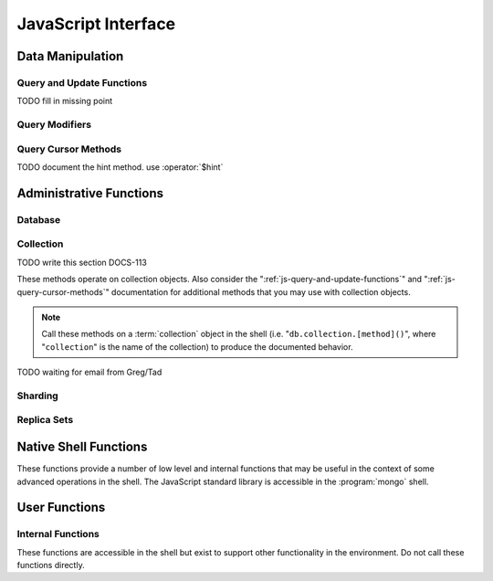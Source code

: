 ====================
JavaScript Interface
====================

.. default-domain:: mongodb

Data Manipulation
-----------------

.. _js-query-and-update-functions:

Query and Update Functions
~~~~~~~~~~~~~~~~~~~~~~~~~~

.. js:function:: find(query,projection)

   :param JSON query: A :term:`JSON document` that specifies the
                     :term:`query` using valid :term:`JSON` and
                     :doc:`query operators </reference/operators>`.

   :param JSON projection: A JSON document that controls the
                           :term:`projection`, or the contents of the
                           data returned.

   :returns: All of the documents that match the ``query`` document.

   Provides access to querying functionality. The argument to
   ``find()`` takes the form of a :term:`JSON` document. See the
   ":doc:`/reference/operators`" for an overview of the available
   operators to provide query functionality.

.. js:function:: findOne(query)

   :param JSON query: A JSON document that specifies the :term:`query`
                     using valid JSON and :doc:`query operators
                     </reference/operators>`.

   :returns: One document that satisfies the query specified as the
             argument to this function.

   If multiple documents satisfy the query, this method returns the
   first document according to the :term:`natural order` or insertion
   order in :term:`capped collections <capped collection>`.

.. js:function:: findAndModify()

TODO fill in missing point

.. js:function:: save()

   Provides the ability to create a new document in the current
   database and collection. The argument to ``save()`` takes the form
   of a :term;`JSON` document. See ":ref:`update-operators`" for a
   reference of all operators that affect updates.

.. js:function:: update()

   Provides the ability to update an existing document in the current
   database and collection. The argument to ``update()`` takes the
   form of a :term;`JSON` document. See ":ref:`update-operators`" for
   a reference of all operators that affect updates.

Query Modifiers
~~~~~~~~~~~~~~~

.. js:function:: next()

   :returns: The next document in the cursor returned by the
             :js:func:`find()` function. See :js:func:`hasNext()` for
             related functionality.

.. js:function:: size()

   :returns: A count of the number of documents that match the
             :js:func:`find()` query.

.. js:function:: explain()

   :returns: A document that describes the process used to return the
             query.

   This method may provide useful insight when attempting to optimize
   a query.

   .. seealso:: :operator:`$explain` for related functionality and
      ":doc:`/applications/optimization`" regarding optimization
      strategies.

.. js:function:: showDiskLoc()

   :returns: A document that describes the on-disk location of the
             objects returned by the query.

   .. seealso:: :operator:`$showDiskLoc` for related
      functionality.

.. js:function:: forEach()

   Provides the ability to loop or iterate over the cursor returned by
   a :js:func:`find()` query and returns each result on the
   shell. Specify a JavaScript function as the argument for the
   ``forEach()`` function. Consider the following example: ::

         db.users.find().forEach( function(u) { print("user: " + u.name); } );

   .. seealso:: :js:func:`map()` for similar functionality.

.. js:function:: map()

   Provides the ability to loop or iterate over the cursor returned by
   a :js:func:`find()` query and returns each result as the member of
   an array. Specify a JavaScript function as the argument for the
   ``map()`` function. Consider the following example: ::

         db.users.find().map( function(u) { print("user: " + u.name); } );

   .. seealso:: :js:func:`forEach()` for similar functionality.

.. js:function:: hasNext()

   :returns: boolean.

   ``hasNext()`` returns ``true`` if the cursor returned by the
   :js:func:`find()` query contains documents can iterate further to
   return results.

.. _js-query-cursor-methods:

Query Cursor Methods
~~~~~~~~~~~~~~~~~~~~

.. js:function:: count()

   Append the ``count()`` method to a ":js:func:`.find()`" query to
   return the number of matching objects for any query. ``count()`` is
   optimized to perform this operation on the MongoDB server rather
   than in the application code.

   In normal operation, ``count()`` ignores the effects of the
   :js:func:`skip()` and :js:func:`limit()`. To consider these
   effects specify "``count(true)``".

.. js:function:: limit()

   Append the ``limit()`` method to a ":js:func:`find()`" query to
   specifies the maximum number of documents a query will
   return. ``limit()`` is analogous to the ``LIMIT`` statement in a
   SQL database.

   Use ``limit()`` to maximize performance and avoid having MongoDB
   return more results than are required for processing.

   A ``limit()`` value of 0 (e.g. "``.limit(0)``") is equivalent to
   setting no limit.

.. js:function:: skip()

   Append ``skip()`` to a ":js:func:`.find()`" query to control where
   MongoDB begins returning results. This approach may be useful in
   implementing "paged" results. Consider the following JavaScript
   function as an example of the sort function: ::

        function printStudents(pageNumber, nPerPage) {
           print("Page: " + pageNumber);
           db.students.find().skip((pageNumber-1)*nPerPage).limit(nPerPage).forEach( function(student) { print(student.name + "<p>"); } );
        }

   The ``skip()`` method can be quite costly because it requires the
   serer to walk from the beginning of the collection or index to get
   the offset or skip position before beginning to return result. As
   offset (e.g. ``pageNumber`` above) increases, ``skip()`` will
   become slower and more CPU intensive. With larger collections,
   ``skip()`` may become IO bound.

   Consider using range-based pagination for these kinds of
   tasks. That is, query for a range of objects, using logic within
   the application to determine the pagination rather than the
   database itself. This approach features better index utilization,
   if you do not need to easily jump to a specific page.

.. js:function:: snapshot()

   Append the ``snapshot()`` method to the :js:func:`find()` query to
   toggle the "snapshot" mode. This ensures that the query will not
   miss any documents and return no duplicates, when other operations
   modify objects while the query runs. Snapshot mode only affects
   documents modified documents, not inserted or removed documents.

   Queries with results of less than 1 megabyte are effectively
   snapshotted.

.. js:function:: sort()

   Append the ``sort()`` method to the :js:func:`find()`" queries to
   control the order that the query returns matching
   documents. Consider the following example: ::

   .. code-block:: javascript

      db.collection.find().sort( { age: -1 } );

   Here, the query returns all documents in ``collection`` ordered
   based on the ``age`` field in descending order. Specify a value of
   negative one (e.g. "``-1``", as above) to sort in descending order
   or a positive value (e.g. "``1``") to sort in ascending order.

   Unless you have a index for the specified key pattern, use
   ``sort()`` in conjunction with :js:func:`limit()` to avoid
   requiring MongoDB to perform a large in-memory
   sort. :js:func:`limit()` increases the speed and reduce the amount
   of memory required to return this query by way of an optimized
   algorithm.

   .. warning::

      The sort function requires that the entire sort be able to
      complete within 32 megabytes. When the sort option consumes more
      than 32 megabytes, MongoDB will return an error. Use
      :js:func:`limit()`, or create an index on the field that you're
      sorting to avoid this error.

.. js:function:: hint()

TODO document the hint method. use :operator:`$hint`

Administrative Functions
------------------------

Database
~~~~~~~~

.. js:function:: db.addUser("username", "password"[, readOnly])

   :param string username: Specifies a new username.

   :param string password: Specifies the corresponding password.

   :param boolean readOnly: Optionally restricts a user to read-privileges
                            only. Defaults to false.

   Use this function to create new database users, by specifying a
   username, password as arguments to the command. If you want to
   restrict this user to only have read-only privileges; however, this
   defaults to false.

.. js:function:: db.auth("username", "password")

   :param string username: Specifies an existing username with access
                           privileges for this database.

   :param string password: Specifies the corresponding password.

   Allows a user to authenticate to the database from within the
   shell. Alternatively use :option:`mongo --username` and
   :option:`--password <mongo --password>` to specify authentication
   credentials.

.. js:function:: db.cloneDatabase("hostname")

   :param string hostname: Specifies the hostname to copy the current
                           node.

   Use this function to copy a database from a remote to the current
   database. The command assumes that the remote database has the same
   name as the current database. Use the following command to change
   to the database "``importdb``": ::

        use importdb

   New databases are implicitly created, so the current host does not
   need to have a database named ``importdb`` for this command to
   succeed.

   This function provides a wrapper around the MongoDB :term:`database
   command` ":dbcommand:`clone`." The :dbcommand:`copydb` database command
   provide related functionality.

.. js:function:: db.commandHelp(command)

   :param command: Specifies a :doc:`database command name
                   </reference/commands>`.

   :returns: Help text for a :doc:`database commands </reference/commands>`.

.. js:function:: db.copyDatabase(origin, destination, hostname)

   :param database origin: Specifies the name of the database on the
                           origin system.

   :param database destination: Specifies the name of the database
                                that you wish to copy the origin
                                database into.

   :param origin hostname: Indicate the hostname of the origin database
                           host.

   Use this function to copy a specific database, named "``origin``"
   running on the system accessible via "``hostname``" into the local
   database named "``destination``". The command creates destination
   databases implicitly when they do not exit.

   This function provides a wrapper around the MongoDB :term:`database
   command` ":dbcommand:`copydb`." The :dbcommand:`clone` database
   command provides related functionality.

.. js:function:: db.createCollection(name [{size: <value>, capped: <boolean> , max <bytes>}] )

   :param string name: Specifies the name of a collection to create.

   :param JSON capped: Optional. If specified this document creates a
                       capped collection. The capped argument is a
                       JSON document that contains the following three
                       fields:

   :param bytes size: Specifies a maximum size in bytes, for the as a
                      ":term:`cap <capped collection>` for the
                      collection.

   :param boolean capped: Enables a :term:`collection cap <capped
                          collection>`. False by default. If enabled,
                          you must specify a ``size`` parameter.

   :param int max: Optional. Specifies a maximum "cap," in number of
                   documents for capped collections. You must also
                   specify ``size`` when specifying ``max``.

   Explicitly creates a new collation. Because MongoDB creates
   collections implicitly when referenced, this command is primarily
   used for creating new capped collections.

   Capped collections have maximum size or document counts that limit
   their ability to grow beyond maximum thresholds. All capped
   collections must specify a maximum size, but may also specify a
   maximum document count. The collection will remove older documents
   if a collection reaches the maximum size limit before it reaches
   the maximum document count. Consider the following example: ::

        db..createCollection(log, { size : 5120, capped : true, max : 5000 } )

   This command creates a collection named log with a maximum size of
   5 megabytes (5120 bytes,) or a maximum of 5000 documents.

   This command provides a wrapper around the database command
   ":dbcommand:`create`. See the ":doc:`/core/capped-collections`"
   document for more information about capped collections.

.. js:function:: db.currentOp()

   :returns: A :term:`JSON` document that contains an array named
             "``inprog``".

   The ``inprog`` array reports the current operation in the database
   instance.

.. js:function:: db.dropDatabase()

   Removes (and deletes) the current database. Does not change the
   current database, so the creation of any documents in this database
   will create.

.. js:function:: db.eval(function, arguments)

   :param JavaScript function: A JavaScript function.

   :param arguments: A list of arguments to pass to the JavaScript
                     function.

   Makes it possible to execute JavaScript codes using the JavaScript
   interpreter embeded in the database server. In this environment the
   value of the "``db``" variable on the server is the name of the
   current database.

   .. warning::

      Do not use :js:func:`db.eval()` for long running operations, as
      :js:func:`db.eval()` blocks all other operations. Consider using
      :doc:`map reduce </core/map-reduce>` for similar functionality in
      these situations.

      This function does not work with sharded data. However, you may
      use :js:func:`db.eval()` with non-sharded collections and
      databases stored in :term:`shard cluster`.

.. js:function:: db.getCollection(name)

   :param name: The name of a collection.

   :returns: The name of a collection.

   Use this command to describe collections that may interact with the
   shell itself, including collections with names that begin with
   "``_``" or mirror the :doc:`database commands
   </reference/commands>`.

.. js:function:: db.getCollectionNames()

   :returns: An array containing all collections in the existing
             database.

.. js:function:: db.getLastError()

   :returns: The last error message as a string.

   In many situation MongoDB drivers and users will, attach this
   command to a write operation to ensure that writes succeed. Using
   This "safe mode" is ideal for many--but not all--write operations.

   .. seealso:: ":ref:`Replica Set Write Propagation <replica-set-write-propagation>`"
      and ":dbcommand:`getLastError`."

.. js:function:: db.getLastErrorObj()

   :returns: A full JSON document with status information.

.. js:function:: db.getMongo()

   :returns: The current connection status.

   :js:func:`db.getMongo()` returns when the shell initiates. Use this
   command to test that the :option:`mongo` shell has a connection to
   the proper database instance.

.. js:function:: db.setSlaveOk()

   For the current session, this command permits read operations from
   non-master (i.e. :term:`slave` or :term:`secondary`)
   nodes. Practically, use this method in the following form:

   .. code-block:: javascript

      db.getMongo().setSlaveOK()

   In essence, this indicates that "eventually consistent" read
   operations are acceptable for the current connection. This function
   Provides the same functionality as :js:func:`rs.slaveOk()`.

.. js:function:: db.getName()

   :returns: the current database name.

.. js:function:: db.getPrevError()

   :returns: A status document, containing the errors.

   This output reports all errors since the last time the
   :dbcommand:`resetError` (also :js:func:`db.resetError()`)
   command was issued.

   This command provides a wrapper around the
   :dbcommand:`getPrevError` command.

.. js:function:: db.getProfilingLevel()

   This function provides a wrapper around the database command
   ":dbcommand:`profile`" and returns the current profiling
   level.

   .. deprecated:: 1.8.4
      Use :js:func:`db.getProfilingStatus()` for related functionality.

.. js:function:: db.getProfilingStatus()

   :returns: The current :dbcommand:`profile` level and
             :setting:`slowms` setting.

.. js:function:: db.getReplicationInfo()

   :returns: A status document.

   This output reports statistics related to replication.

   .. seealso:: ":doc:`/reference/replication-info`" for full
      documentation of this output.

.. js:function:: db.getSiblingDB()

   Used to return another database without modifying the current
   "``db``" setting in the shell environment.

.. js:function:: db.killOP(opid)

   :param oppid: Specify an operation ID.

   Terminates the specified operation. Use :js:func:`db.currentOp()`
   to determine the current operation.

.. js:function:: db.listCommands()

   Provides a list of all database commands. See the
   ":doc:`/reference/commands`" document for a more extensive index of
   these options.

.. js:function:: db.logout()

   Forces the current session to end the current authentication
   session. This function has no effect if the current session is not
   authenticated.

   This function provides a wrapper around the database command
   ":dbcommand:`logout`".

.. js:function:: db.printCollectionStats()

   Provides a wrapper around the :js:func:`stats()` method. Returns
   statistics from every collection separated by three hyphen
   characters.

   .. seealso:: ":doc:`/reference/collection-statistics`"

.. js:function:: db.printReplicationInfo()

   Provides a formatted report of the status of a :term:`replica set`
   from the perspective of the :term:`primary` node. See the
   ":doc:`/reference/replica-status`" for more information regarding
   the contents of this output.

   This function will return :js:func:`db.printSlaveReplicationInfo()`
   if issued against a :term:`secondary` node.

.. js:function:: db.printSlaveReplicationInfo()

   Provides a formatted report of the status of a :term:`replica set`
   from the perspective of the :term:`secondary` node. See the
   ":doc:`/reference/replica-status`" for more information regarding
   the contents of this output.

.. js:function:: db.printShardingStatus()

   Provides a formatted report of the status of the shards and the
   information regarding the chunks of the database for the current
   :term:`shard cluster`.

   .. seealso:: :js:func:`sh.status()`

.. js:function:: db.removeUser(username)

   :param username: Specify a database username.

   Removes the specified username from the database.

.. js:function:: db.repairDatabase()

   Checks and repairs errors and inconsistencies with the data
   storage. This function is analogous to a ``fsck`` operation for
   file systems. Additionally, the function compacts the database to
   optimize the current database's storage utilization, as with the
   :dbcommand:`compact` command.

   This function has the same effect as using the runtier option
   ":option:`mongod --repair`," but only operates on the current
   database.

   This command provides a wrapper around the database command
   ":dbcommand:`repairDatabase`".

.. js:function:: db.resetError()

   Resets the error message returned by :js:func:`db.getPrevError` or
   :dbcommand:`getPrevError`. Provides a wrapper around the
   :dbcommand:`resetError` command.

.. js:function:: db.runCommand(command)

   :param JSON command: Specifies a :term:`database command` in the
                        form of a JSON document.

   :param string command: Alternatively, if a :doc:`command
                          </reference/commands>` is specified as a
                          string it is transformed to "``{ command: 1 }``".

   Provides a method to run :doc:`database commands
   </reference/commands>` that are specified in the form a
   :term:`JSON` document. If the command is specified as a string
   (e.g. "``cmd``") then this function will run a command equivalent
   to "``{ cmd : 1 }``".

   This is the preferred method to issue database commands, as it
   provides a consistent interface between the shell and drivers.

.. js:function:: db.serverStatus()

   Returns a JSON document that provides an over view of the database
   process' state.

   This command provides a wrapper around the database command
   :dbcommand:`serverStatus`.

   .. seealso:: ":doc:`/reference/server-status`" for complete
      documentation of the output of this function.

.. js:function:: db.setProfilingLevel(level, [slowms])

   :param level: Specify a profiling level, see list of possible
                 values below.

   :param slowms: Optionally modify the threshold for the profile to
                  consider a query or operation "slow."

   Modifies the current :term:`database profiler` level. This allows
   administrators to capture data regarding performance. The database
   profiling system can impact performance and can allow the server to
   write the contents of queries to the log, which might information
   security implications for your deployment.

   The following profiling levels are available:

   =========  ==================================
   **Level**  **Setting**
   ---------  ----------------------------------
      0       Off. No profiling.
      1       On. Only includes slow operations.
      2       On. Includes all operations.
   =========  ==================================

   Also configure the :setting:`slowms` option to set the threshold
   for the profiler to consider a query "slow." Specify this value in
   milliseconds to override the default.

   This command provides a wrapper around the :term:`database command`
   :dbcommand:`profile`.

   MongoDB writes the output of the database profiler to the
   ``system.profile`` collection.

.. js:function:: db.shutdownServer()

   Shuts down the current :option:`mongod` or :option:`mongos`
   process cleanly and safely.

   This function will fail if the current database *is not* the admin
   database.

   This command provides a wrapper around the :dbcommand:`shutdown`.

.. js:function:: db.stats(scale)

   :param optional scale: Specifies the scale to deliver
                          results. Unless specified, this command
                          returns all data in bytes.

   :returns: A :term:`JSON document` that contains statistics
             reflecting the database system's state.

   This function provides a wrapper around the database command
   ":dbcommand:`dbStats`". The "``scale``" option allows you to
   configure how the :option:`mongo` shell scales the output
   values. For example, specify a "``scale``" value of "``1024``" to
   display kilobytes rather than bytes.

   See the ":doc:`/reference/database-statistics`" document for an
   overview of this output.

.. js:function:: db.version()

   :returns: The version of the :option:`mongod` instance.

.. js:function:: db.fsyncLock()

   Forces the database to flush all write operations to the disk and
   locks the database to prevent additional writes until the user
   releases the lock with the :js:func:`db.fsyncUnlock()` command.

   This command provides a simple wrapper around a
   :dbcommand:`fsync` database command with the following
   syntax: ::

        { fsync: 1, lock: true }

   This function locks the database and create a window for
   :doc:`backup operations </administration/backups>`.

.. js:function:: db.fsyncUnlock()

   Unlocks a database server to allow writes to reverse the operation
   of a :js:func:`db.fsyncLock()` operation. Typically used to allow
   writes following a database :doc:`backup operation
   </administration/backups>`.

Collection
~~~~~~~~~~

TODO write this section DOCS-113

These methods operate on collection objects. Also consider the
":ref:`js-query-and-update-functions`" and
":ref:`js-query-cursor-methods`" documentation for additional methods
that you may use with collection objects.

.. note::

   Call these methods on a :term:`collection` object in the shell
   (i.e. "``db.collection.[method]()``", where "``collection``" is the
   name of the collection) to produce the documented behavior.

.. js:function:: dataSize()

   Returns the size of the collection. This method provides a wrapper
   around the :stats:`size` output of the :dbcommand:`collStats`
   (i.e. :js:func:`stats()`) command.

.. js:function:: storageSize()

   Returns the amount of storage space, calculated using the number of
   extents, used by the collection. This method provides a wrapper
   around the :stats:`storageSize` output of the
   :dbcommand:`collStats` (i.e. :js:func:`stats()`) command.

.. js:function:: totalIndexSize()

   Returns the total size of all indexes for the collection. This
   method provides a wrapper around the :stats:`totalIndexSize` output
   of the :dbcommand:`collStats` (i.e. :js:func:`stats()`) command.

.. js:function:: distinct(field)

   :param field string: A field that exists in a document or documents
                        within the :term:`collection`.

   Returns an array that contains a list of the distinct values for
   the specified field.

   .. note::

      The :js:func:`distinct()` method provides a wrapper around the
      :dbcommand:`distinct`. Results larger than the maximum
      :ref:`BSON size <limit-maximum-bson-document-size>` (e.g. 16 MB)

.. js:function:: drop()

   Call the :js:func:`drop()` method on a collection to drop it from
   the database.

   :js:func:`drop()` takes no arguments and will produce an error if
   called with any arguments.

.. js:function:: dropIndex(name)

   :param index name: The name of the index to drop.

   Drops or removes the specified index. This method provides a
   wrapper around the :dbcommand:`dropIndexes`.

   Use :js:func:`getIndexes()` to get a list of the indexes on the
   current collection, and only call :js:func:`dropIndex()` as a
   method on a collection object.

.. js:function:: dropIndexes()

   Drops all indexes other than the required index on the "``_id``"
   field. Only call :js:func:`dropIndexes()` as a method on a
   collection object.

.. js:function:: ensureIndex(keys, options)

   :param JSON keys: A :term:`JSON Document` that contains key/value
                     pair or pairs with the name of the field or
                     fields to index and order of the index. A ``1``
                     specifies ascending and a ``-1`` specifies
                     descending.

   :param JSON options: An JSON document that controls the creation of
                        the database. This argument is optional.

   .. warning:: Index names, including their full namespace
      (i.e. "``database.collection``") can be no longer than 128
      characters. See the :js:func:`getIndexes` field
      ":js:data:`name`" for the names of existing indexes.

   Creates an index on the field specified, if that index does not
   already exist. If the ``keys`` document specifies more than one
   field, than :js:func:`ensureIndex` creates a :term:`compound
   index`. For example:

   .. code-block:: javascript

      db.ensureIndex({ [key]: 1})

   This command creates an index, in ascending order, on the field
   "``[key]``". To specify a compound index use the following form:

   .. code-block:: javascript

      db.ensureIndex({ [key]: 1, [key1]: -1 })

   This command creates a compound index on the "``key``" field
   (in ascending order) and "``key1``" field (in descending order.)

   .. note::

      Typically the order of an index is only important when doing
      :js:func:`sort()` operations on the indexed fields.

   The available options, possible values, and the default settings
   are as follows:

   ===========  =================  =======
   Option       Value              Default
   ===========  =================  =======
   background   true or false      false
   unique       true or false      false
   dropDups     true or false      false
   sparse       true or false      false
   v            index version.     1 [#]_
   ===========  =================  =======

   - Specify "``{ background: true }``" to build the index in the
     background so that building an index will *not* block other
     database activities.

   - Specify "``{ unique: true }``" to create a unique index so that
     the collection will not accept insertion of documents where the
     index key or keys matches an existing value in the index.

   - Specify "``{ dropDups: true }``" when creating a unique index, on
     a field that *may* have duplicate to index only the first occurrence of
     a key, and ignore subsequent occurrences of that key.

   - Specify "``{ sparse: true }``" only references documents with the
     specified field. These indexes use less space, but behave
     differently in some situations (particularly sorts.)

   - Only specify a different index version in unusual situations. The
     latest index version provides a smaller and faster index format.

   .. seealso:: ":doc:`/core/indexing`."

   .. [#] The default index version depends on the version of
      :option:`mongod` running when creating the index. Before version
      2.0, the this value was 0; versions 2.0 and later use version 1.

.. js:function:: reIndex()

   This method drops all indexes and recreates them. This operation
   may be expensive for collections that have a large amount of data
   and/or a large number of indexes.

   Call this method, which takes no arguments, on a collection
   object. For example:

   .. code-block:: javascript

      db.collection.reIndex()

   Change "``collection``" to the name of the collection that you want
   to reindex.

.. js:function:: getDB()

   Returns the name of the current database as a string.

.. js:function:: getIndexes()

   Returns an array that holds a list of documents that identify and
   describe the existing indexes on the collection. You must call the
   :js:func:`getIndexes()` on a collection. For example:

   .. code-block:: javascript

      db.collection.getIndexes()

   Change "``collection``" to the name of the collection whose indexes
   you want to learn.

   The :js:func:`getIndexes()` items consist of the following fields:

   .. js:data:: getIndexes.v

      Holds the version of the index.

      The index version depends on the version of :option:`mongod`
      that created the index. Before version 2.0 of MongoDB, the this
      value was 0; versions 2.0 and later use version 1.

   .. js:data:: getIndexes.key

      Contains a document holding the keys held in the index, and the
      order of the index. Indexes may be either descending or
      ascending order. A value of negative one (e.g. "``-1``")
      indicates an index sorted in descending order while a positive
      value (e.g. "``1``") indicates an index sorted in an ascending
      order.

   .. js:data:: getIndexes.ns

      The namespace context for the index.

   .. js:data:: getIndexes.name

      A unique name for the index comprised of the field names and
      orders of all keys.

.. js:function:: group({key, reduce, initial, [keyf,] [cond,] finalize})

   The :js:func:`group()` accepts a single :term:`JSON document` with
   containing the following:

   :param key: Specify the fields to group by.

   :param reduce: Specify a reduce function that operates over all the
                  iterated objects. Typically reduce functions perform
                  some sort of summing or counting. The reduce
                  function takes two arguments: the current document
                  and an aggregation counter object.

   :param inital: Initial value of the aggregation counter object.

   :param optional keyf: An optional function that returns a "key
                         object" for use as the grouping key. Use
                         ``keyf`` instead of key to specify a key that is
                         not a single/multiple existing fields. For
                         example, use to group by day or week in place
                         of a "key."

   :param optional cond: A statement that must evaluate to true for
                         the :js:func:`group()` to process this
                         document. Essentially this argument specifies
                         a query document (as for
                         :js:func:`find()`). Unless specified,
                         :js:func:`group()` runs the "reduce" function
                         against all documents in the collection.

   :param optional finalize: An optional function that runs each item
                             in the result set before
                             :js:func:`group()` returns the final
                             value. This function can either modify
                             the document by computing and adding an
                             average field, or return compute and
                             return a new document.

   .. warning::

      :js:func:`group()` does not work in :term:`shard environments
      <shard cluster>`. Use the :term:`aggregation framework` or
      :term:`map/reduce` in :term:`sharded environments <sharding>`.

   .. note::

      The result set of the :js:func:`group()` must fit within the
      maximum :term:`BSON` object.

   :js:func:`group()` provides a simple aggregation capability similar
   to the function of "``GROUP BY``" in SQL statements. Use
   :js:func:`group()` to return counts and averages from collections
   of MongoDB documents. Consider the following example
   :js:func:`group()` command:

   .. code-block:: javascript

      db.collection.group(
                    {key: { a:true, b:true },
                     cond: { active: 1 },
                     reduce: function(obj,prev) { prev.csum += obj.c; },
                     initial: { csum: 0 }
                    });

   This command in for the :option:`mongo` shell groups the documents
   in the collection named "``collection``" by the ``a`` and ``b``
   fields, when the "``active``" field has a value of ``1``. Then, the
   reduce function, adds the current value of fields "``a``" "``b``"
   to the previous value of those fields. This is equivalent to the
   following SQL statement.

   .. code-block:: sql

      SELECT a,b,sum(c) csum FROM collection WHERE active=1 GROUP BY a,b

   .. seealso:: The ":doc:`/applications/simple-aggregation`" and
      ":doc:`/core/aggregation`."

.. js:function:: mapReduce(map,reduce,out,[query],[sort],[limit],[finalize],[scope],[jsMode],[verbose])

   The :js:func:`mapReduce()` provides a wrapper around the
   :dbcommand:`mapReduce` :term:`database command`. Always call the
   :js:func:`mapReduce()` method on a collection. The following
   argument list specifies a :term:`JSON document` with 3 required and
   8 optional fields:

   :param map: A JavaScript function that performs the "map" step of
               the MapReduce operation. This function references the
               current input document and calls the
               "``emit(key,value)``" method that supplies values to
               the reduce function. Map functions may call ``emit()``,
               once, more than once, or not at all depending on the
               type of aggregation.

   :param reduce: A JavaScript function that performs the "reduce"
                  step of the MapReduce operation. The reduce function
                  receives an array of emitted values from the map
                  function, and returns a single value. Because it's
                  possible to invoke the reduce function more than
                  once for the same key, the structure of the object
                  returned by function must be identical to the
                  structure of the emitted function.

   :param out: Specifies the location of the out of the reduce stage
               of the operation. Specify a string to write the output
               of the Map/Reduce job to a collection with that
               name. See below for additional output options.

   :param optional query: A query object, like the query used by the
                          :js:func:`find()` method. Use this to filter
                          to limit the number of documents enter the
                          map phase of the aggregation.

   :param optional sort: Sorts the input objects using this key. This
                         option is useful for optimizing the
                         job. Common uses include sorting by the emit
                         key so that there are fewer reduces.

   :param optional limit: Species a maximum number of objects to
                          return from the collection.

   :param optional finalize: Specifies an optional "finalize" function
                             to run on a result, following the reduce
                             stage, to modify or control the output of
                             the :js:func:`mapReduce()` operation.

   :param optional scope: Place a :term:`JSON` document as the contents
                          of this field, to place fields into the
                          global javascript scope.

   :param optional jsMode: Boolean. The ``jsMode`` option defaults to
                           true.

   :param optional verbose: Boolean. The ``verbose`` option provides
                            statistics on job execution times.

   The "``out``" field of the :js:func:`mapReduce()`, provides a
   number of additional configuration options that you may use to
   control how MongoDB returns data from the map/reduce job. Consider
   the following 4 output types.

   .. versionadded: 1.8

   :param optional replace: Specify a collection name (e.g. ``{ out: {
                            replace: collectionName } }``) where the
                            output of the map/reduce overwrites the
                            contents of the collection specified
                            (i.e. "``collectionName``") if there is
                            any data in that collection.

   :param optional merge: Specify a collection name (e.g. ``{ out: {
                          merge: collectionName } }``) where the
                          map/reduce operation writes output to an
                          existing collection
                          (i.e. "``collectionName``",) and only
                          overwrites existing documents when a new
                          document has the same key as an "old"
                          document in this collection.

   :param optional reduce: This operation behaves as the "``merge``"
                           option above, except that when an existing
                           document has the same key as a new
                           document, "``reduce``" function from the
                           map reduce job will run on both values and
                           MongoDB writes the result of this function
                           to the new collection. The specification
                           takes the form of "``{ out: { reduce:
                           collectionName } }``", where
                           "``collectionName``" is the name of the
                           results collection.

   :param optional inline: Indicate the inline option (i.e. "``{ out:
                           { inline: 1 } }``") to perform the map
                           reduce job in ram and return the results at
                           the end of the function. This option is
                           only possible when the entire result set
                           will fit within the :ref:`maximum size of a
                           BSON document
                           <limit-maximum-bson-document-size>`. When
                           performing map/reduce jobs on secondary
                           members of replica sets, this is the only
                           available option.

   .. seealso:: ":doc:`/core/map-reduce`, provides a greater overview
      of MognoDB's map/reduce functionality. Consider
      ":doc:`/applications/simple-aggregation` for simple aggregation
      operations and ":doc:`/core/aggregation`" for a more flexible
      approach to data aggregation in MongoDB.

.. js:function:: remove(query,justOne)

   Call the :js:func:`remove()` method on a collection object, to
   remove documents from a collection. Use the following form:

   .. code-block:: javascript

      db.collection.remove()

   Where "``collection``" is the name of the collection that you want
   to remove. Without arguments, this method removes all documents in
   the collection. To control the output of :js:func:`remove()`:

   :param optional query: Specify a query object to limit or filter
                          the documents to remove. See
                          :js:func:`find()` and the :doc:`operator
                          reference </reference/operators>` for more
                          information

   :param optional justOne: Boolean. Specify "``true``" to only delete
                            the first result. Equivalent to the
                            operation of :js:func:`findOne()`.

   Consider the following example:

   .. code-block:: javascript

      db.records.remove({expired: 1, archived: 1}, false)

   This is functionally equivalent to:

   .. code-block:: javascript

      db.records.remove({expired: 1, archived: 1})

   These operations remove documents with "``expired``" *and*
   "``archived``" fields holding a value of "``1``" from the
   collection named "``records``".

.. js:function:: renameCollection()

   :param string name: Specifies the new name of the
                       collection. Enclose the string in quotes.

   Call the :js:func:`renameCollection()` method on a collection
   object, to rename a collection. Specify the new name of the
   collection as an argument. For example:

   .. code-block:: javascript

      db.rrecord.renameCollection("record")

   This method renames a collection named "``rrecord``" to
   "``record``". If the target name (i.e. "``record``") is the name of
   an existing collection, then the operation will fail.

   :js:func:`renameCollection()` provides a wrapper around the
   :term:`database command` ":dbcommand:`renameCollection`".

.. js:function:: validate()

   :param optional full: Boolean. Specify "``true``" to enable a full
                         validation. MongoDB disables full validation
                         by default because it is a potentially
                         resource intensive operation.

   Provides a wrapper around the :dbcommand:`validate` :term:`database
   command`. Call the :js:func:`renameCollection()` method on a
   collection object, to validate the collection itself. Specify the
   full option to return full statistics.

   The :dbcommand:`validation <validate>` operation scans all of the
   data structures for correctness and returns a single :term:`JSON
   Document` that describes the relationship between the logical
   collection and the physical representation of that data.

   The output can provide a more in depth view of how the collection
   uses storage. Be aware that this command is potentially resource
   intensive, and may impact the performance of your MongoDB
   instance.

   .. seealso:: ":doc:`/reference/collection-validation`"

.. js:function:: getShardVersion()

   This method returns information regarding the state of data in a
   sharded cluster that is useful when diagnosing underlying issues
   with a :term:`shard cluster`.

   For internal and diagnostic use only.

.. js:function:: getShardDistribution()

TODO waiting for email from Greg/Tad

.. js:function:: stats(scale)

   :param optional scale: Specifies the scale to deliver
                          results. Unless specified, this command
                          returns all data in bytes.

   :returns: A :term:`JSON document` containing statistics that
             reflecting the state of the specified collection.

   This function provides a wrapper around the database command
   :dbcommand:`collStats`. The "``scale``" option allows you to
   configure how the :option:`mongo` shell scales the output
   values. For example, specify a "``scale``" value of "``1024``" to
   display kilobytes rather than bytes.

   Call the :js:func:`stats()` method on a collection object, to
   return statistics regarding that collection. For example, the
   following operation returns stats on the ``people`` collection:

   .. code-block:: javascript

      db.people.stats()

   .. seealso:: ":doc:`/reference/collection-statistics`" for an
      overview of the output of this command.

Sharding
~~~~~~~~

.. seealso:: ":doc:`/core/sharding`" for more information on the
   sharding technology and methods for creating :term:`shard clusters
   <shard cluster>`.

.. js:function:: sh.addShard(host)

   :param hostname host: Specify the hostname of a new shard server.

   Use this to add shard instances to the present :term:`shard
   cluster`. The ``host`` parameter can be in any of the following
   forms: ::

        [hostname]
        [hostname]:[port]
        [set]/[hosname]
        [set]/[hosname],[hostname]:port

   You can specify shards using the hostname, or a hostname and port
   combination if the shard is ruining on a non-standard port. A
   :term:`replica set` can also function as a shard member. In these
   cases supply ``addShard`` with the set name, followed by at least
   one existing member of the set as a seed in a comma separated list,
   as in the final two examples.

   This function provides a wrapper around the administrative command
   :dbcommand:`addShard`.

.. js:function:: sh.enableSharding(database)

   :param name database: Specify a database name to shard.

   Enables sharding on the specified database. This does not
   automatically shard the database, but makes it possible to begin
   sharding collections using :js:func:`sh.shardCollection()`.

.. js:function:: sh.shardCollection(collection,key,unique)

   :param name collection: The name of the collection to shard.

   :param JSON key: A JSON document containing :term:`shard key` that
                    the sharding system uses to :term:`partition` and
                    distribute objects among the shards.

   :param boolean unique: Set true.

   Shards the named collection, according to the specified
   :term:`shard key`. Specify shard keys in the form of a :term:`JSON
   document`. Shard keys may refer to a single document field, or more
   typically several document fields to form a "compound shard key."

.. js:function:: sh.splitFind(collection, query)

   :param string collection: Specify the sharded collection containing
                             the chunk to migrate.

   :param JSON query: Specify a query to identify a document in a
                      specific chunk. Typically specify the
                      :term:`shard key` for a document as the query.

   Splits the chunk containing the document specified by the ``query``
   at its median point, creating two roughly equal chunks. Use
   :js:func:`sh.splitAt()` to split a collection in a specific point.

   In most circumstances, chunk splitting should be left to the
   automated processes. However, when initially deploying a
   :term:`shard cluster` it is necessary to perform some measure of
   :term:`pre-splitting` using manual methods including
   ``sh.splitFind()``.

.. js:function:: sh.splitAt(collection, query)

   :param string collection: Specify the sharded collection containing
                             the chunk to migrate.

   :param JSON query: Specify a query to identify a document in a
                      specific chunk. Typically specify the
                      :term:`shard key` for a document as the query.

   Splits the chunk containing the document specified by the ``query``
   as if that document is at the "middle" of the collection, even if
   the specified document is not the actual median of the
   collection. Use this command to manually split chunks unevenly. Use
   the ":js:func:`sh.splitFind()`" function to split a chunk at the
   actual median.

   In most circumstances, you should leave chunk splitting to the
   automated processes within MongoDB. However, when initially
   deploying a :term:`shard cluster` it is necessary to perform some
   measure of :term:`pre-splitting` using manual methods including
   ``sh.splitAt()``.

.. js:function:: sh.moveChunk(collection, query, destination)

   :param string collection: Specify the sharded collection containing
                             the chunk to migrate.

   :param JSON query: Specify a query to identify a document in a
                      specific chunk. Typically specify the
                      :term:`shard key` for a document as the query.

   :param string destination: Specify the name of the shard that you
                              wish to move the designated chunk to.

   Moves the chunk containing the document specified by the ``query``
   to the shard described by ``destination``.

   This function provides a wrapper around the
   :dbcommand:`moveChunk`. In most circumstances, allow the
   :term:`balancer` to automatically migrate :term:`chunks <chunk>`,
   and avoid calling :js:func:`sh.moveChunk()` directly.

   .. seealso:: ":dbcommand:`moveChunk`" and ":doc:`/sharding`."

.. js:function:: sh.setBalancerState(state)

   :param boolean state: ``true`` enables the balancer if disabled,
                         and ``false`` disables the balancer.

   Enables or disables the :term:`balancer`. Use
   :js:func:`sh.getBalancerState()` to determine if the balancer is
   currently enabled or disabled and :js:func:`sh.isBalancerRunning()`
   to check its current state.

.. js:function:: sh.getBalancerState()

   :returns: boolean.

   :js:func:`sh.getBalancerState()` returns ``true`` when the :term:`balancer` is
   enabled and false if the balancer is disabled. This does not
   reflect the current state of balancing operations: use
   :js:func:`sh.isBalancerRunning()` to check the balancer's current
   state.

.. js:function:: sh.isBalancerRunning()

   :returns: boolean.

   Returns true if the :term:`balancer` process is currently running
   and migrating chunks and false if the balancer process is not
   running. Use :js:func:`sh.getBalancerState()` to determine if the
   balancer is enabled or disabled.

.. js:function:: sh.status()

   :returns: a formatted report of the status of the :term:`shard
             cluster`, including data regarding the distribution of
             chunks.

.. js:function:: sh.help()

   :returns: a basic help text for all sharding related shell
             functions.

.. _replica-set-functions:

Replica Sets
~~~~~~~~~~~~

.. seealso:: ":doc:`/core/replication`" for more information regarding
   replication.

.. js:function:: rs.status()

   :returns: A :term:`JSON document` with status information.

   This output reflects the current status of the replica set, using
   data derived from the heartbeat packets sent by the other members
   of the replica set.

   This method provides a wrapper around the
   :dbcommand:`replSetGetStatus` :term:`database command`.

   .. seealso:: ":doc:`/reference/replica-status`" for documentation
                of this output.

.. js:function:: rs.initiate(configuration)

   :param JSON,optional configuration: A :term:`JSON document` that
                                       specifies the configuration of
                                       a replica set. If not
                                       specified, a default
                                       configuration is used.

   Initiates a replica set. Optionally takes a configuration argument
   in the form of a :term:`JSON document` that holds the configuration
   of a replica set. Consider the following model of the most basic
   configuration for a 3-member replica set: ::

          {
              _id : <setname>,
               members : [
                   {_id : 0, host : <host0>},
                   {_id : 1, host : <host1>},
                   {_id : 2, host : <host2>},
               ]
          }

   This function provides a wrapper around the
   ":dbcommand:`replSetInitiate`" :term:`database command`.

.. js:function:: rs.conf(configuration)

   :returns: a :term:`JSON document` that contains the current
             :term:`replica set` configuration object.

.. js:function:: rs.reconfig(configuration)

   :param JSON configuration: A :term:`JSON document` that specifies
                              the configuration of a replica set.

   Initializes a new :term:`replica set` configuration. This function
   will disconnect the shell briefly and forces a reconnection as the
   replica set renegotiates negotiates which node will be
   :term:`primary`. As a result, the shell will display an error even
   if this command succeeds.

   This function will overwrite the existing replica set
   configuration. Use :js:func:`rs.status()` to retrieve the current
   status, and consider the following procedure for modifying a

   This function provides a wrapper around the
   ":dbcommand:`replSetReconfig`" :term:`database command`.

.. js:function:: rs.add(host,configuration)

   Specify one of the following forms:

   :param string host: Specifies a host (and optionally port-number)
                       for a new host member for the replica set. This
                       host will be added with the default
                       configuration.

   :param JSON configuration: A :term:`JSON document` that specifies a
                              new replica set member, with a custom
                              configuration.

   Provides a simple method to add a member to an existing
   :term:`replica set`. You can specify new hosts in one of two ways:
   as a "hostname" with an optional port number to use the default
   configuration, or a as a JSON configuration object.

   This function will disconnect the shell briefly and forces a
   reconnection as the replica set renegotiates negotiates which node
   will be :term:`primary`. As a result, the shell will display an
   error even if this command succeeds.

   ``rs.add()`` provides a wrapper around some of the functionality of
   the ":dbcommand:`replSetReconfig`" :term:`database command`.

.. js:function:: rs.addArb(hostname)

   :param string host: Specifies a host (and optionally port-number)
                       for a arbiter member for the replica set.

   Adds a new :term:`arbiter` to an existing replica set.

   This function will disconnect the shell briefly and forces a
   reconnection as the replica set renegotiates negotiates which node
   will be :term:`primary`. As a result, the shell will display an
   error even if this command succeeds.

.. js:function:: rs.stepDown(seconds)

   :param init seconds: Specify the duration of this operation. If not
                        specified the command uses the default value
                        of 60 seconds.

   :returns: disconnects shell.

   Forces the current replica set member to step down as
   :term:`primary` and then attempt to avoid election as primary for
   the designated number of seconds. Produces an error if the current
   node is not primary.

   This function will disconnect the shell briefly and forces a
   reconnection as the :term:`replica set` renegotiates which node
   will be :term:`primary`. As a result, the shell will display an
   error even if this command succeeds.

   ``rs.step()`` provides a wrapper around the :term:`database
   command` :dbcommand:`replSetStepDown`.

.. js:function:: rs.freeze(seconds)

   :param init seconds: Specify the duration of this operation.

   Forces the current node to become ineligible to become primary for
   the period specified.

   ``rs.freeze()`` provides a wrapper around the :term:`database
   command` :dbcommand:`replSetFreeze`.

.. js:function:: rs.remove(hostname)

   :param hostname: Specify one of the existing hosts to remove from
                    the current replica set.

   Removes the node described by the "``hostname`` parameter from the
   current :term:`replica set`. This function will disconnect the
   shell briefly and forces a reconnection as the :term:`replica set`
   renegotiates negotiates which node will be :term:`primary`. As a
   result, the shell will display an error even if this command
   succeeds.

.. js:function:: rs.slaveOk()

   Provides a shorthand for the following operation:

   .. code-block:: javascript

      db.getMongo().setSlaveOK()

   This allows the current connection to allow read operations to run
   on :term:`secondary` nodes.

.. js:function:: db.isMaster()

   Returns a status document with fields that includes the
   "``ismaster`` field that reports if the current node is the
   :term:`primary` node, as well as a report of the current
   replication configuration.

   This function provides a wrapper around the :term:`database
   command` :dbcommand:`isMaster`

.. js:function:: rs.help()

   Returns a basic help text for all of the :doc:`replication
   </core/replication>` related shell functions.

Native Shell Functions
----------------------

These functions provide a number of low level and internal functions
that may be useful in the context of some advanced operations in the
shell. The JavaScript standard library is accessible in the
:program:`mongo` shell.

User Functions
--------------

.. js:function:: Date()

   :returns: Current date.

.. js:function:: load("file")

   :para string file: Specify a path and file name containing
                      JavaScript.

   This native function loads and runs a JavaScript file into the
   current shell environment. To run JavaScript with the mongo shell,
   you can either:

   - use the ":option:`--eval <mongo --eval>`" option when invoking
     the shell to evaluate a small amount of JavaScript code, or

   - specify a file name with ":ref:`mongo <mongo-shell-file>`".
     :option:`mongo` will execute the script and then exit. Add the
     :option:`--shell <mongo --shell>` option to return to the shell after
     running the command.

   Specify files loaded with the ``load()`` function in relative terms
   to the current directory of the :option:`mongo` shell
   session. Check the current directory using the ":js:func:`pwd()`"
   function.

.. js:function:: quit()

   Exits the current shell session.

.. js:function:: getMemInfo()

   Returns a document with two fields that report the amount of memory
   used by the JavaScript shell process. The fields returned are
   :term:`resident <resident memory>` and :term:`virtual <virtual
   memory>`.

.. js:function:: _srand()

   For internal use.

.. js:function:: _rand()

   :returns: A random number between ``0`` and ``1``.

   This function provides functionality similar to the
   "``Math.rand()``" function from the standard library.

.. js:function:: _isWindows()

   :returns: boolean.

   Returns "true" if the server is running on a system that is
   Windows, or "false"  if the server is running on a Unix or Linux
   systems.

.. js:function:: ls()

   Returns a list of the files in the current directory.

   This function returns with output relative to the current shell
   session, and does not impact the server.

.. js:function:: pwd()

   Returns the current directory.

   This function returns with output relative to the current shell
   session, and does not impact the server.

.. js:function:: cd("path")

   :param string file: Specify a path on the local file system.

   Changes the current context to the specified path.

   This function returns with output relative to the current shell
   session, and does not impact the server.

   .. note:: This feature is not yet implemented.

.. js:function:: cat("filename")

   :param string filename: Specify a path and file name on the local file
                          system.

   Returns the contents of the specified file.

   This function returns with output relative to the current shell
   session, and does not impact the server.

.. js:function:: md5sumFile("filename")

   :param string filename: a file name.

   :returns: The :term:`md5` hash of the specified file.

   .. note:: The specified filename must refer to a file located on
             the system running the :option:`mongo` shell.

.. js:function:: mkdir("path")

   :param string path: A path on the local filesystem.

   Creates a directory at the specified path. This command will create
   the entire path specified, if the enclosing directory or
   directories do not already exit.

   Equivalent to :command:`mkdir -p` with BSD or GNU utilities.

.. js:function:: hostname()

   :returns: The hostname of the system running the :option:`mongo`
              shell process.

.. js:function:: getHostName()

   :returns: The hostname of the system running the :option:`mongo`
             shell process.

.. js:function:: removeFile("filename")

   :param string filename: Specify a filename or path to a local
                           file.

   :returns: boolean.

   Removes the specified file from the local file system.

.. js:function:: fuzzFile("filename")

   :param string filename: Specify a filename or path to a local
                           file.

   :returns: null

   For internal use.

.. js:function:: listFiles()

   Returns an array, containing one document per object in the
   directory. This function operates in the context of the
   :option:`mongo` process. The included fields are:

   .. describe:: name

      Returns a string which contains the name of the object.

   .. describe:: isDirectory

      Returns true or false if the object is a directory.

   .. describe:: size

      Returns the size of the object in bytes. This field is only
      present for files.

Internal Functions
~~~~~~~~~~~~~~~~~~

These functions are accessible in the shell but exist to support other
functionality in the environment. Do not call these functions
directly.

.. js:function:: _startMognoProgram()

   For internal use.

.. js:function:: runProgram()

   For internal use.

.. js:function:: run()

   For internal use.

.. js:function:: runMongoProgram()

   For internal use.

.. js:function:: stopMongod()

   For internal use.

.. js:function:: stopMongoProgram()

   For internal use.

.. js:function:: stopMongoProgramByPid()

   For internal use.

.. js:function:: rawMongoProgramOutput()

   For internal use.

.. js:function:: clearRawMongoProgramOutput()

   For internal use.

.. js:function:: waitProgram()

   For internal use.

.. js:function:: waitMongoProgramOnPort()

   For internal use.

.. js:function:: resetDbpath()

   For internal use.

.. js:function:: copyDbpath()

   For internal use.
